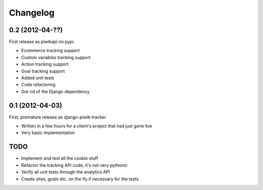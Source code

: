 Changelog
=========

0.2 (2012-04-??)
----------------

First release as piwikapi on pypi.

- Ecommerce tracking support
- Custom variables tracking support
- Action tracking support
- Goal tracking support
- Added unit tests
- Code refactoring
- Got rid of the Django dependency

0.1 (2012-04-03)
----------------

First, premature release as django-piwik-tracker

- Written in a few hours for a client's project that had just gone live
- Very basic implementation

TODO
----

- Implement and test all the cookie stuff
- Refactor the tracking API code, it's not very pythonic
- Verify all unit tests through the analytics API
- Create sites, goals etc. on the fly if necessary for the tests
